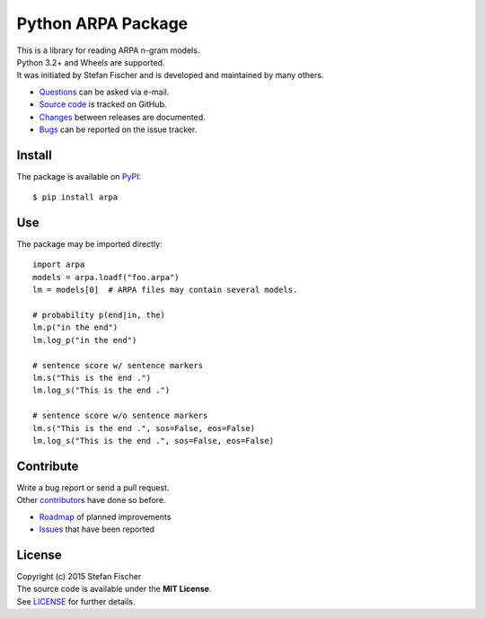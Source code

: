 Python ARPA Package
===================

|PyPI Version| |PyPI Downloads| |Travis| |Coverage Status| |Dependency
Status|

| This is a library for reading ARPA n-gram models.
| Python 3.2+ and Wheels are supported.
| It was initiated by Stefan Fischer and is developed and maintained by
  many others.

-  `Questions <mailto:sfischer13@ymail.com>`__ can be asked via e-mail.
-  `Source code <http://github.com/sfischer13/python-arpa>`__ is tracked
   on GitHub.
-  `Changes <https://github.com/sfischer13/python-arpa/blob/master/CHANGELOG.rst>`__
   between releases are documented.
-  `Bugs <https://github.com/sfischer13/python-arpa/issues>`__ can be
   reported on the issue tracker.

Install
-------

|PyPI Python Versions| |PyPI Wheel|

The package is available on
`PyPI <https://pypi.python.org/pypi/arpa>`__:

::

    $ pip install arpa

Use
---

The package may be imported directly:

::

    import arpa
    models = arpa.loadf("foo.arpa")
    lm = models[0]  # ARPA files may contain several models.

    # probability p(end|in, the)
    lm.p("in the end")
    lm.log_p("in the end")

    # sentence score w/ sentence markers
    lm.s("This is the end .")
    lm.log_s("This is the end .")

    # sentence score w/o sentence markers
    lm.s("This is the end .", sos=False, eos=False)
    lm.log_s("This is the end .", sos=False, eos=False)

Contribute
----------

| Write a bug report or send a pull request.
| Other
  `contributors <https://github.com/sfischer13/python-arpa/graphs/contributors>`__
  have done so before.

-  `Roadmap <https://github.com/sfischer13/python-arpa/blob/master/TODO.rst>`__
   of planned improvements
-  `Issues <https://github.com/sfischer13/python-arpa/issues>`__ that
   have been reported

License
-------

| Copyright (c) 2015 Stefan Fischer
| The source code is available under the **MIT License**.
| See
  `LICENSE <https://github.com/sfischer13/python-arpa/blob/master/LICENSE>`__
  for further details.

.. |PyPI Version| image:: https://img.shields.io/pypi/v/arpa.svg
   :target: https://pypi.python.org/pypi/arpa
.. |PyPI Downloads| image:: https://img.shields.io/pypi/dm/arpa.svg
   :target: https://pypi.python.org/pypi/arpa
.. |Travis| image:: https://img.shields.io/travis/sfischer13/python-arpa.svg
   :target: https://travis-ci.org/sfischer13/python-arpa
.. |Coverage Status| image:: https://coveralls.io/repos/sfischer13/python-arpa/badge.svg?branch=master&service=github
   :target: https://coveralls.io/github/sfischer13/python-arpa?branch=master
.. |Dependency Status| image:: https://www.versioneye.com/user/projects/55c5d4fa6537620017003629/badge.svg?style=flat
   :target: https://www.versioneye.com/user/projects/55c5d4fa6537620017003629
.. |PyPI Python Versions| image:: https://img.shields.io/pypi/pyversions/arpa.svg
   :target: https://pypi.python.org/pypi/arpa
.. |PyPI Wheel| image:: https://img.shields.io/pypi/wheel/arpa.svg
   :target: https://pypi.python.org/pypi/arpa
